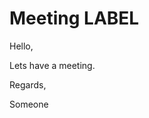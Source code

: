 * Meeting                                                                :LABEL:
  :PROPERTIES:
  :ATTENDEES: test@test.com, test2@test.com
  :CALENDAR: outlook
  :CATEGORIES: Something
  :LOCATION: Somewhere
  :ORGANIZER: Someone (someone@outlook.com)
  :STATUS: CONFIRMED
  :UID: 123
  :URL: www.test.com
  :UNTIL: 2023-01-02 Mon
  :END:
  Hello,

  Lets have a meeting.

  Regards,


  Someone
